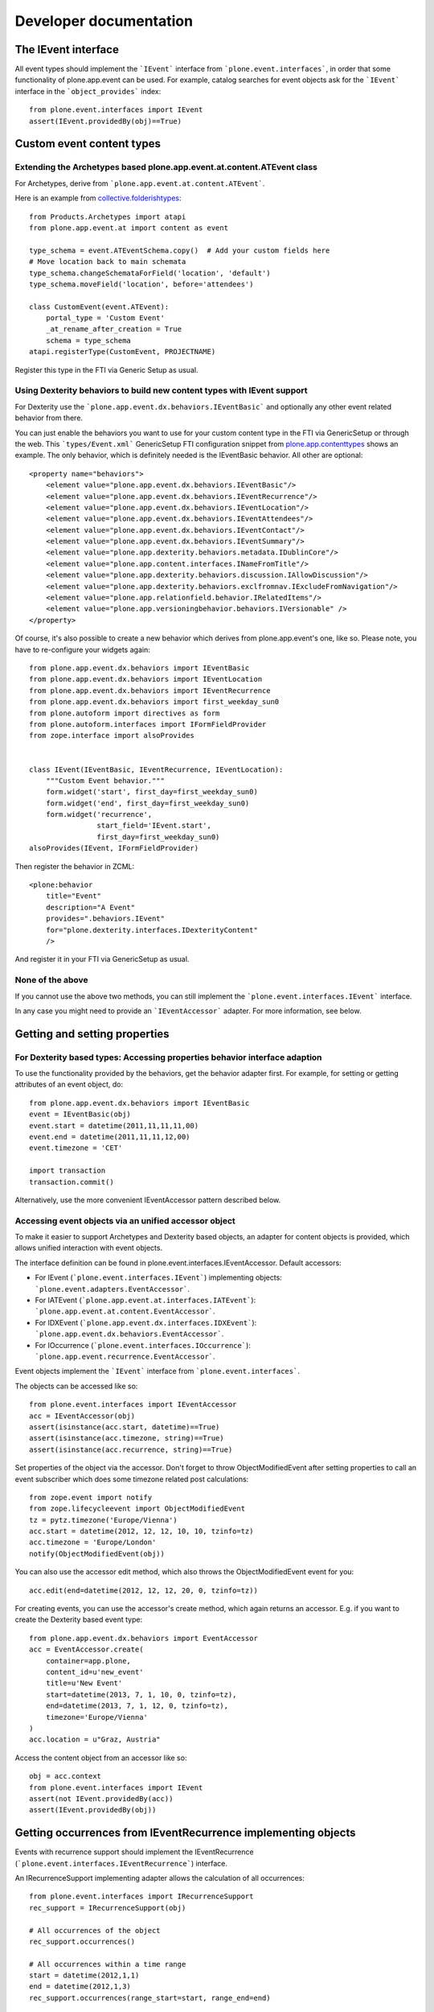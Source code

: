 Developer documentation
=======================

The IEvent interface
--------------------

All event types should implement the ```IEvent``` interface from
```plone.event.interfaces```, in order that some functionality of
plone.app.event can be used. For example, catalog searches for event objects
ask for the ```IEvent``` interface in the ```object_provides``` index::

    from plone.event.interfaces import IEvent
    assert(IEvent.providedBy(obj)==True)


Custom event content types
--------------------------

Extending the Archetypes based plone.app.event.at.content.ATEvent class
~~~~~~~~~~~~~~~~~~~~~~~~~~~~~~~~~~~~~~~~~~~~~~~~~~~~~~~~~~~~~~~~~~~~~~~

For Archetypes, derive from ```plone.app.event.at.content.ATEvent```.

Here is an example from `collective.folderishtypes
<https://github.com/collective/collective.folderishtypes/blob/master/collective/folderishtypes/content/folderish_event.py>`_::

    from Products.Archetypes import atapi
    from plone.app.event.at import content as event

    type_schema = event.ATEventSchema.copy()  # Add your custom fields here
    # Move location back to main schemata
    type_schema.changeSchemataForField('location', 'default')
    type_schema.moveField('location', before='attendees')

    class CustomEvent(event.ATEvent):
        portal_type = 'Custom Event'
        _at_rename_after_creation = True
        schema = type_schema
    atapi.registerType(CustomEvent, PROJECTNAME)

Register this type in the FTI via Generic Setup as usual.


Using Dexterity behaviors to build new content types with IEvent support
~~~~~~~~~~~~~~~~~~~~~~~~~~~~~~~~~~~~~~~~~~~~~~~~~~~~~~~~~~~~~~~~~~~~~~~~

For Dexterity use the ```plone.app.event.dx.behaviors.IEventBasic``` and
optionally any other event related behavior from there.

You can just enable the behaviors you want to use for your custom content type
in the FTI via GenericSetup or through the web. This ```types/Event.xml```
GenericSetup FTI configuration snippet from `plone.app.contenttypes
<https://github.com/plone/plone.app.contenttypes/blob/paevent/plone/app/contenttypes/profiles/default/types/Event.xml>`_
shows an example. The only behavior, which is definitely needed is the
IEventBasic behavior. All other are optional::

    <property name="behaviors">
        <element value="plone.app.event.dx.behaviors.IEventBasic"/>
        <element value="plone.app.event.dx.behaviors.IEventRecurrence"/>
        <element value="plone.app.event.dx.behaviors.IEventLocation"/>
        <element value="plone.app.event.dx.behaviors.IEventAttendees"/>
        <element value="plone.app.event.dx.behaviors.IEventContact"/>
        <element value="plone.app.event.dx.behaviors.IEventSummary"/>
        <element value="plone.app.dexterity.behaviors.metadata.IDublinCore"/>
        <element value="plone.app.content.interfaces.INameFromTitle"/>
        <element value="plone.app.dexterity.behaviors.discussion.IAllowDiscussion"/>
        <element value="plone.app.dexterity.behaviors.exclfromnav.IExcludeFromNavigation"/>
        <element value="plone.app.relationfield.behavior.IRelatedItems"/>
        <element value="plone.app.versioningbehavior.behaviors.IVersionable" />
    </property>


Of course, it's also possible to create a new behavior which derives from
plone.app.event's one, like so. Please note, you have to re-configure your
widgets again::

    from plone.app.event.dx.behaviors import IEventBasic
    from plone.app.event.dx.behaviors import IEventLocation
    from plone.app.event.dx.behaviors import IEventRecurrence
    from plone.app.event.dx.behaviors import first_weekday_sun0
    from plone.autoform import directives as form
    from plone.autoform.interfaces import IFormFieldProvider
    from zope.interface import alsoProvides


    class IEvent(IEventBasic, IEventRecurrence, IEventLocation):
        """Custom Event behavior."""
        form.widget('start', first_day=first_weekday_sun0)
        form.widget('end', first_day=first_weekday_sun0)
        form.widget('recurrence',
                    start_field='IEvent.start',
                    first_day=first_weekday_sun0)
    alsoProvides(IEvent, IFormFieldProvider)


Then register the behavior in ZCML::

    <plone:behavior
        title="Event"
        description="A Event"
        provides=".behaviors.IEvent"
        for="plone.dexterity.interfaces.IDexterityContent"
        />

And register it in your FTI via GenericSetup as usual.


None of the above
~~~~~~~~~~~~~~~~~

If you cannot use the above two methods, you can still implement the
```plone.event.interfaces.IEvent``` interface.

In any case you might need to provide an ```IEventAccessor``` adapter. For more
information, see below.


Getting and setting properties
------------------------------

For Dexterity based types: Accessing properties behavior interface adaption
~~~~~~~~~~~~~~~~~~~~~~~~~~~~~~~~~~~~~~~~~~~~~~~~~~~~~~~~~~~~~~~~~~~~~~~~~~~

To use the functionality provided by the behaviors, get the behavior adapter
first. For example, for setting or getting attributes of an event object, do::

    from plone.app.event.dx.behaviors import IEventBasic
    event = IEventBasic(obj)
    event.start = datetime(2011,11,11,11,00)
    event.end = datetime(2011,11,11,12,00)
    event.timezone = 'CET'

    import transaction
    transaction.commit()

Alternatively, use the more convenient IEventAccessor pattern described below.


Accessing event objects via an unified accessor object
~~~~~~~~~~~~~~~~~~~~~~~~~~~~~~~~~~~~~~~~~~~~~~~~~~~~~~

To make it easier to support Archetypes and Dexterity based objects, an
adapter for content objects is provided, which allows unified interaction with
event objects.

The interface definition can be found in plone.event.interfaces.IEventAccessor.
Default accessors:

- For IEvent (```plone.event.interfaces.IEvent```) implementing objects:
  ```plone.event.adapters.EventAccessor```.

- For IATEvent (```plone.app.event.at.interfaces.IATEvent```):
  ```plone.app.event.at.content.EventAccessor```.

- For IDXEvent (```plone.app.event.dx.interfaces.IDXEvent```):
  ```plone.app.event.dx.behaviors.EventAccessor```.

- For IOccurrence (```plone.event.interfaces.IOccurrence```):
  ```plone.app.event.recurrence.EventAccessor```.


Event objects implement the ```IEvent``` interface from
```plone.event.interfaces```.

The objects can be accessed like so::

    from plone.event.interfaces import IEventAccessor
    acc = IEventAccessor(obj)
    assert(isinstance(acc.start, datetime)==True)
    assert(isinstance(acc.timezone, string)==True)
    assert(isinstance(acc.recurrence, string)==True)

Set properties of the object via the accessor. Don't forget to throw
ObjectModifiedEvent after setting properties to call an event subscriber which
does some timezone related post calculations::

    from zope.event import notify
    from zope.lifecycleevent import ObjectModifiedEvent
    tz = pytz.timezone('Europe/Vienna')
    acc.start = datetime(2012, 12, 12, 10, 10, tzinfo=tz)
    acc.timezone = 'Europe/London'
    notify(ObjectModifiedEvent(obj))

You can also use the accessor edit method, which also throws the
ObjectModifiedEvent event for you::

    acc.edit(end=datetime(2012, 12, 12, 20, 0, tzinfo=tz))

For creating events, you can use the accessor's create method, which again
returns an accessor. E.g. if you want to create the Dexterity based event
type::

    from plone.app.event.dx.behaviors import EventAccessor
    acc = EventAccessor.create(
        container=app.plone,
        content_id=u'new_event'
        title=u'New Event'
        start=datetime(2013, 7, 1, 10, 0, tzinfo=tz),
        end=datetime(2013, 7, 1, 12, 0, tzinfo=tz),
        timezone='Europe/Vienna'
    )
    acc.location = u"Graz, Austria"

Access the content object from an accessor like so::

    obj = acc.context
    from plone.event.interfaces import IEvent
    assert(not IEvent.providedBy(acc))
    assert(IEvent.providedBy(obj))


Getting occurrences from IEventRecurrence implementing objects
--------------------------------------------------------------

Events with recurrence support should implement the IEventRecurrence
(```plone.event.interfaces.IEventRecurrence```) interface.

An IRecurrenceSupport implementing adapter allows the calculation of all
occurrences::

    from plone.event.interfaces import IRecurrenceSupport
    rec_support = IRecurrenceSupport(obj)

    # All occurrences of the object
    rec_support.occurrences()

    # All occurrences within a time range
    start = datetime(2012,1,1)
    end = datetime(2012,1,3)
    rec_support.occurrences(range_start=start, range_end=end)


If you want to get all occurrences from any event within a timeframe, use the
get_events function like so::

    from plone.app.event.base import get_events, localized_now
    occ = get_events(context, start=localized_now(), ret_mode=2, expand=True)

